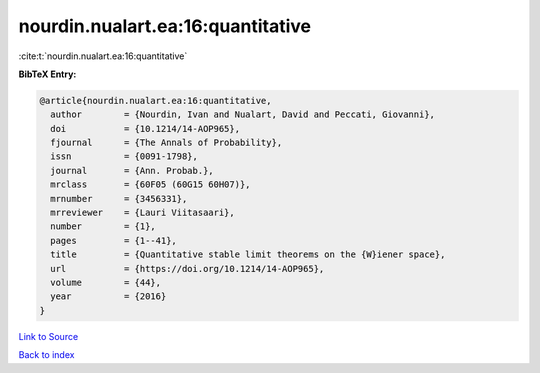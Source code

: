 nourdin.nualart.ea:16:quantitative
==================================

:cite:t:`nourdin.nualart.ea:16:quantitative`

**BibTeX Entry:**

.. code-block:: bibtex

   @article{nourdin.nualart.ea:16:quantitative,
     author        = {Nourdin, Ivan and Nualart, David and Peccati, Giovanni},
     doi           = {10.1214/14-AOP965},
     fjournal      = {The Annals of Probability},
     issn          = {0091-1798},
     journal       = {Ann. Probab.},
     mrclass       = {60F05 (60G15 60H07)},
     mrnumber      = {3456331},
     mrreviewer    = {Lauri Viitasaari},
     number        = {1},
     pages         = {1--41},
     title         = {Quantitative stable limit theorems on the {W}iener space},
     url           = {https://doi.org/10.1214/14-AOP965},
     volume        = {44},
     year          = {2016}
   }

`Link to Source <https://doi.org/10.1214/14-AOP965},>`_


`Back to index <../By-Cite-Keys.html>`_
